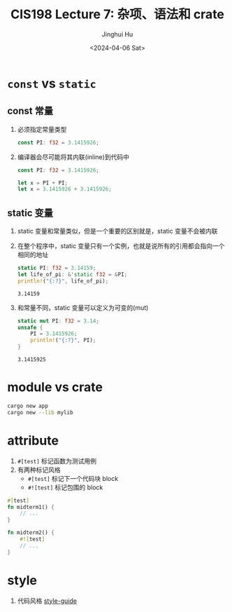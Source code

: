 #+TITLE: CIS198 Lecture 7: 杂项、语法和 crate
#+AUTHOR: Jinghui Hu
#+EMAIL: hujinghui@buaa.edu.cn
#+DATE: <2024-04-06 Sat>
#+STARTUP: overview num indent
#+OPTIONS: ^:nil


* ~const~ vs ~static~
** const 常量
1. 必须指定常量类型
   #+BEGIN_SRC rust :exports both
     const PI: f32 = 3.1415926;
   #+END_SRC
2. 编译器会尽可能将其内联(inline)到代码中
   #+BEGIN_SRC rust :exports both
     const PI: f32 = 3.1415926;

     let x = PI + PI;
     let x = 3.1415926 + 3.1415926;
   #+END_SRC

** static 变量
1. static 变量和常量类似，但是一个重要的区别就是，static 变量不会被内联
2. 在整个程序中，static 变量只有一个实例，也就是说所有的引用都会指向一个相同的地址
   #+BEGIN_SRC rust :exports both
     static PI: f32 = 3.14159;
     let life_of_pi: &'static f32 = &PI;
     println!("{:?}", life_of_pi);
   #+END_SRC

   #+RESULTS:
   : 3.14159

3. 和常量不同，static 变量可以定义为可变的(mut)
   #+BEGIN_SRC rust :exports both
     static mut PI: f32 = 3.14;
     unsafe {
         PI = 3.1415926;
         println!("{:?}", PI);
     }
   #+END_SRC

   #+RESULTS:
   : 3.1415925

* module vs crate
#+BEGIN_SRC sh
  cargo new app
  cargo new --lib mylib
#+END_SRC

* attribute
1. ~#[test]~ 标记函数为测试用例
2. 有两种标记风格
   - ~#[test]~ 标记下一个代码块 block
   - ~#![test]~ 标记包围的 block
#+BEGIN_SRC rust :exports both
  #[test]
  fn midterm1() {
      // ...
  }

  fn midterm2() {
      #![test]
      // ...
  }
#+END_SRC

* style
1. 代码风格 [[https://github.com/rust-lang/rust/tree/master/src/doc/style-guide][style-guide]]
